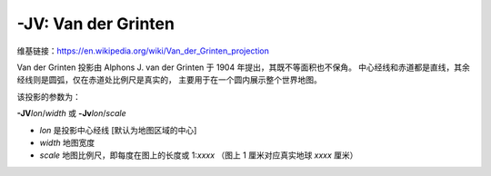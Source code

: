 -JV: Van der Grinten
====================

维基链接：https://en.wikipedia.org/wiki/Van_der_Grinten_projection

Van der Grinten 投影由 Alphons J. van der Grinten 于 1904 年提出，其既不等面积也不保角。
中心经线和赤道都是直线，其余经线则是圆弧，仅在赤道处比例尺是真实的，
主要用于在一个圆内展示整个世界地图。

该投影的参数为：

**-JV**\ *lon*/*width*
或
**-Jv**\ *lon*/*scale*

- *lon* 是投影中心经线 [默认为地图区域的中心]
- *width* 地图宽度
- *scale* 地图比例尺，即每度在图上的长度或 1:*xxxx* （图上 1 厘米对应真实地球 *xxxx* 厘米）

.. gmtplot::
    :caption: 使用 Van der Grinten 投影绘制全球图
    :width: 60%

    gmt coast -Rg -JV10c -Bg -Dc -Glightgray -Scornsilk -A10000 -Wthinnest -png GMT_grinten
